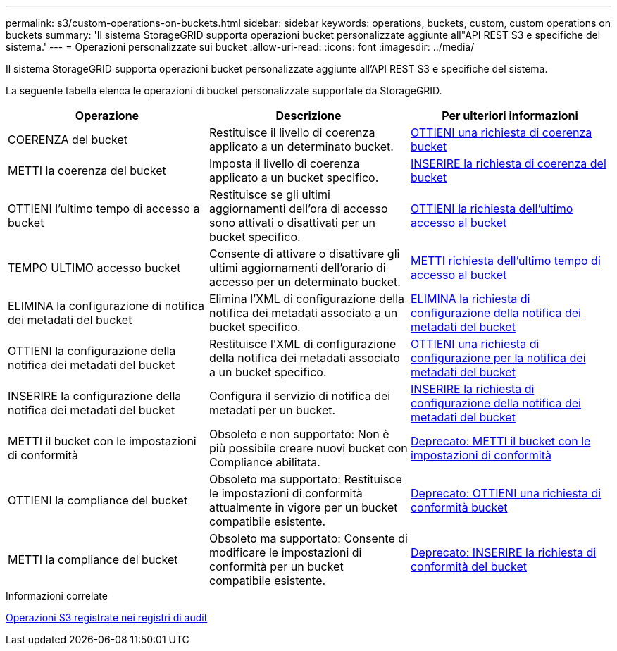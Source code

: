 ---
permalink: s3/custom-operations-on-buckets.html 
sidebar: sidebar 
keywords: operations, buckets, custom, custom operations on buckets 
summary: 'Il sistema StorageGRID supporta operazioni bucket personalizzate aggiunte all"API REST S3 e specifiche del sistema.' 
---
= Operazioni personalizzate sui bucket
:allow-uri-read: 
:icons: font
:imagesdir: ../media/


[role="lead"]
Il sistema StorageGRID supporta operazioni bucket personalizzate aggiunte all'API REST S3 e specifiche del sistema.

La seguente tabella elenca le operazioni di bucket personalizzate supportate da StorageGRID.

|===
| Operazione | Descrizione | Per ulteriori informazioni 


 a| 
COERENZA del bucket
 a| 
Restituisce il livello di coerenza applicato a un determinato bucket.
 a| 
xref:get-bucket-consistency-request.adoc[OTTIENI una richiesta di coerenza bucket]



 a| 
METTI la coerenza del bucket
 a| 
Imposta il livello di coerenza applicato a un bucket specifico.
 a| 
xref:put-bucket-consistency-request.adoc[INSERIRE la richiesta di coerenza del bucket]



 a| 
OTTIENI l'ultimo tempo di accesso a bucket
 a| 
Restituisce se gli ultimi aggiornamenti dell'ora di accesso sono attivati o disattivati per un bucket specifico.
 a| 
xref:get-bucket-last-access-time-request.adoc[OTTIENI la richiesta dell'ultimo accesso al bucket]



 a| 
TEMPO ULTIMO accesso bucket
 a| 
Consente di attivare o disattivare gli ultimi aggiornamenti dell'orario di accesso per un determinato bucket.
 a| 
xref:put-bucket-last-access-time-request.adoc[METTI richiesta dell'ultimo tempo di accesso al bucket]



 a| 
ELIMINA la configurazione di notifica dei metadati del bucket
 a| 
Elimina l'XML di configurazione della notifica dei metadati associato a un bucket specifico.
 a| 
xref:delete-bucket-metadata-notification-configuration-request.adoc[ELIMINA la richiesta di configurazione della notifica dei metadati del bucket]



 a| 
OTTIENI la configurazione della notifica dei metadati del bucket
 a| 
Restituisce l'XML di configurazione della notifica dei metadati associato a un bucket specifico.
 a| 
xref:get-bucket-metadata-notification-configuration-request.adoc[OTTIENI una richiesta di configurazione per la notifica dei metadati del bucket]



 a| 
INSERIRE la configurazione della notifica dei metadati del bucket
 a| 
Configura il servizio di notifica dei metadati per un bucket.
 a| 
xref:put-bucket-metadata-notification-configuration-request.adoc[INSERIRE la richiesta di configurazione della notifica dei metadati del bucket]



 a| 
METTI il bucket con le impostazioni di conformità
 a| 
Obsoleto e non supportato: Non è più possibile creare nuovi bucket con Compliance abilitata.
 a| 
xref:deprecated-put-bucket-request-modifications-for-compliance.adoc[Deprecato: METTI il bucket con le impostazioni di conformità]



 a| 
OTTIENI la compliance del bucket
 a| 
Obsoleto ma supportato: Restituisce le impostazioni di conformità attualmente in vigore per un bucket compatibile esistente.
 a| 
xref:deprecated-get-bucket-compliance-request.adoc[Deprecato: OTTIENI una richiesta di conformità bucket]



 a| 
METTI la compliance del bucket
 a| 
Obsoleto ma supportato: Consente di modificare le impostazioni di conformità per un bucket compatibile esistente.
 a| 
xref:deprecated-put-bucket-compliance-request.adoc[Deprecato: INSERIRE la richiesta di conformità del bucket]

|===
.Informazioni correlate
xref:s3-operations-tracked-in-audit-logs.adoc[Operazioni S3 registrate nei registri di audit]
